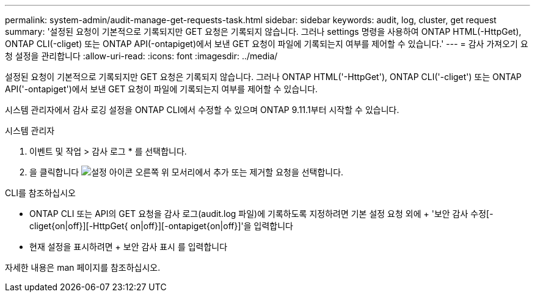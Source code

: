 ---
permalink: system-admin/audit-manage-get-requests-task.html 
sidebar: sidebar 
keywords: audit, log, cluster, get request 
summary: '설정된 요청이 기본적으로 기록되지만 GET 요청은 기록되지 않습니다. 그러나 settings 명령을 사용하여 ONTAP HTML(-HttpGet), ONTAP CLI(-cliget) 또는 ONTAP API(-ontapiget)에서 보낸 GET 요청이 파일에 기록되는지 여부를 제어할 수 있습니다.' 
---
= 감사 가져오기 요청 설정을 관리합니다
:allow-uri-read: 
:icons: font
:imagesdir: ../media/


[role="lead"]
설정된 요청이 기본적으로 기록되지만 GET 요청은 기록되지 않습니다. 그러나 ONTAP HTML('-HttpGet'), ONTAP CLI('-cliget') 또는 ONTAP API('-ontapiget')에서 보낸 GET 요청이 파일에 기록되는지 여부를 제어할 수 있습니다.

시스템 관리자에서 감사 로깅 설정을 ONTAP CLI에서 수정할 수 있으며 ONTAP 9.11.1부터 시작할 수 있습니다.

[role="tabbed-block"]
====
.시스템 관리자
--
. 이벤트 및 작업 > 감사 로그 * 를 선택합니다.
. 을 클릭합니다 image:icon_gear.gif["설정 아이콘"] 오른쪽 위 모서리에서 추가 또는 제거할 요청을 선택합니다.


--
.CLI를 참조하십시오
--
* ONTAP CLI 또는 API의 GET 요청을 감사 로그(audit.log 파일)에 기록하도록 지정하려면 기본 설정 요청 외에 + '보안 감사 수정[-cliget{on|off}][-HttpGet{ on|off}][-ontapiget{on|off}]'을 입력합니다
* 현재 설정을 표시하려면 + 보안 감사 표시 를 입력합니다


자세한 내용은 man 페이지를 참조하십시오.

--
====